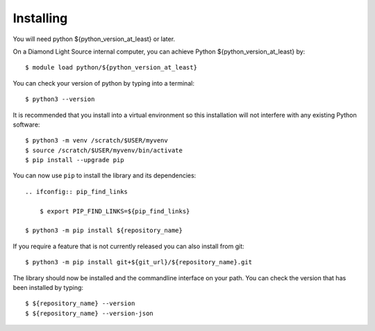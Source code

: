 Installing
=======================================================================


You will need python ${python_version_at_least} or later. 

On a Diamond Light Source internal computer, you can achieve Python ${python_version_at_least} by::

    $ module load python/${python_version_at_least}

You can check your version of python by typing into a terminal::

    $ python3 --version

It is recommended that you install into a virtual environment so this
installation will not interfere with any existing Python software::

    $ python3 -m venv /scratch/$USER/myvenv
    $ source /scratch/$USER/myvenv/bin/activate
    $ pip install --upgrade pip


You can now use ``pip`` to install the library and its dependencies::

    .. ifconfig:: pip_find_links

        $ export PIP_FIND_LINKS=${pip_find_links}

    $ python3 -m pip install ${repository_name}

If you require a feature that is not currently released you can also install
from git::

    $ python3 -m pip install git+${git_url}/${repository_name}.git

The library should now be installed and the commandline interface on your path.
You can check the version that has been installed by typing::

    $ ${repository_name} --version
    $ ${repository_name} --version-json
